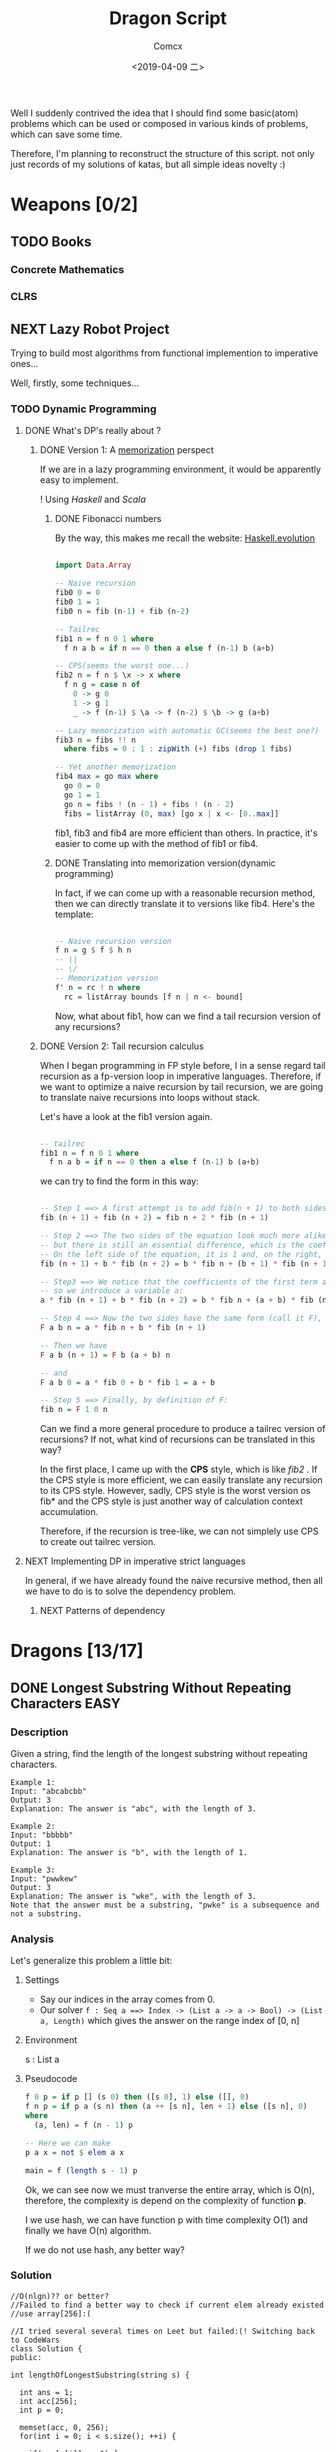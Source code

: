 #+TITLE:  Dragon Script
#+AUTHOR: Comcx
#+DATE:   <2019-04-09 二>

:IDEA:

 Well I suddenly contrived the idea that I should find some basic(atom)
 problems which can be used or composed in various kinds of problems,
 which can save some time.
 
 Therefore, I'm planning to reconstruct the structure of this script.
 not only just records of my solutions of katas, but all simple ideas
 novelty :)

:END:


* Weapons [0/2]

** TODO Books
*** Concrete Mathematics
*** CLRS

** NEXT Lazy Robot Project
:README:
Trying to build most algorithms from functional implemention to
imperative ones...

:END:

Well, firstly, some techniques...
*** TODO Dynamic Programming
**** DONE What's DP's really about ?
***** DONE Version 1: A _memorization_ perspect
If we are in a lazy programming environment, it would be apparently easy to implement.
  
! Using /Haskell/ and /Scala/
****** DONE Fibonacci numbers 
By the way, this makes me recall the website: [[https://www.willamette.edu/~fruehr/haskell/evolution.html][Haskell.evolution]] 
#+BEGIN_SRC haskell

import Data.Array

-- Naive recursion
fib0 0 = 0
fib0 1 = 1
fib0 n = fib (n-1) + fib (n-2)

-- Tailrec
fib1 n = f n 0 1 where
  f n a b = if n == 0 then a else f (n-1) b (a+b)

-- CPS(seems the worst one...)
fib2 n = f n $ \x -> x where
  f n g = case n of
    0 -> g 0
    1 -> g 1
    _ -> f (n-1) $ \a -> f (n-2) $ \b -> g (a+b)

-- Lazy memorization with automatic GC(seems the best one?)
fib3 n = fibs !! n
  where fibs = 0 : 1 : zipWith (+) fibs (drop 1 fibs)

-- Yet another memorization
fib4 max = go max where 
  go 0 = 0
  go 1 = 1
  go n = fibs ! (n - 1) + fibs ! (n - 2)
  fibs = listArray (0, max) [go x | x <- [0..max]]

#+END_SRC
fib1, fib3 and fib4 are more efficient than others.
In practice, it's easier to come up with the method of fib1 or fib4.

****** DONE Translating into memorization version(dynamic programming)
In fact, if we can come up with a reasonable recursion method, then we can directly
translate it to versions like fib4. Here's the template:
#+BEGIN_SRC haskell

-- Naive recursion version
f n = g $ f $ h n
-- ||
-- \/
-- Memorization version
f' n = rc ! n where
  rc = listArray bounds [f n | n <- bound]
#+END_SRC
Now, what about fib1, how can we find a tail recursion version of any recursions?

***** DONE Version 2: Tail recursion calculus
When I began programming in FP style before, I in a sense regard tail recursion as
a fp-version loop in imperative languages. Therefore, if we want to optimize a naive
recursion by tail recursion, we are going to translate naive recursions into loops without
stack.

Let's have a look at the fib1 version again.
#+BEGIN_SRC haskell

-- tailrec
fib1 n = f n 0 1 where
  f n a b = if n == 0 then a else f (n-1) b (a+b)
#+END_SRC
we can try to find the form in this way:
#+BEGIN_SRC haskell

-- Step 1 ==> A first attempt is to add fib(n + 1) to both sides of the equation:
fib (n + 1) + fib (n + 2) = fib n + 2 * fib (n + 1)

-- Step 2 ==> The two sides of the equation look much more alike, 
-- but there is still an essential difference, which is the coefficient of the second term of each side. 
-- On the left side of the equation, it is 1 and, on the right, it is 2. To remedy this, we can introduce a variable b:
fib (n + 1) + b * fib (n + 2) = b * fib n + (b + 1) * fib (n + 1)

-- Step3 ==> We notice that the coefficients of the first term are not the same (1 on the left and b on the right), 
-- so we introduce a variable a:
a * fib (n + 1) + b * fib (n + 2) = b * fib n + (a + b) * fib (n + 1)

-- Step 4 ==> Now the two sides have the same form (call it F), which we can define as:
F a b n = a * fib n + b * fib (n + 1)

-- Then we have
F a b (n + 1) = F b (a + b) n

-- and
F a b 0 = a * fib 0 + b * fib 1 = a + b

-- Step 5 ==> Finally, by definition of F:
fib n = F 1 0 n
#+END_SRC
Can we find a more general procedure to produce a tailrec version of recursions?
If not, what kind of recursions can be translated in this way?

In the first place, I came up with the *CPS* style, which is like /fib2/ .
If the CPS style is more efficient, we can easily translate any recursion to its CPS style.
However, sadly, CPS style is the worst version os fib* and the CPS style is just another way of
calculation context accumulation.

Therefore, if the recursion is tree-like, we can not simplely use CPS to create out tailrec version.

**** NEXT Implementing DP in imperative strict languages
In general, if we have already found the naive recursive method, 
then all we have to do is to solve the dependency problem.

***** NEXT Patterns of dependency


* Dragons [13/17]

** DONE Longest Substring Without Repeating Characters                 :EASY:

*** Description

Given a string, find the length of the longest substring without repeating characters.
#+BEGIN_SRC
Example 1:
Input: "abcabcbb"
Output: 3 
Explanation: The answer is "abc", with the length of 3. 

Example 2:
Input: "bbbbb"
Output: 1
Explanation: The answer is "b", with the length of 1.

Example 3:
Input: "pwwkew"
Output: 3
Explanation: The answer is "wke", with the length of 3. 
Note that the answer must be a substring, "pwke" is a subsequence and not a substring.
#+END_SRC

*** Analysis
  Let's generalize this problem a little bit:

**** Settings
   - Say our indices in the array comes from 0.
   - Our solver 
       =f : Seq a ==> Index -> (List a -> a -> Bool) -> (List a, Length)=
       which gives the answer on the range index of [0, n]
**** Environment
   s : List a
**** Pseudocode
#+BEGIN_SRC haskell
f 0 p = if p [] (s 0) then ([s 0], 1) else ([], 0)
f n p = if p a (s n) then (a ++ [s n], len + 1) else ([s n], 0)
where
  (a, len) = f (n - 1) p

-- Here we can make
p a x = not $ elem a x

main = f (length s - 1) p
#+END_SRC

Ok, we can see now we must tranverse the entire array, which is O(n),
therefore, the complexity is depend on the complexity of function *p*.

I we use hash, we can have function p with time complexity O(1)
and finally we have O(n) algorithm.

If we do not use hash, any better way?

*** Solution

#+BEGIN_SRC c++
//O(nlgn)?? or better?
//Failed to find a better way to check if current elem already existed
//use array[256]:(

//I tried several several times on Leet but failed:(! Switching back to CodeWars
class Solution {
public:

int lengthOfLongestSubstring(string s) {
        
  int ans = 1;
  int acc[256];
  int p = 0;
  
  memset(acc, 0, 256);
  for(int i = 0; i < s.size(); ++i) {
    
    if(acc[s[i]] == 1) {

      while(s[p] != s[i]) {
      
        acc[s[p]] = 0;
    	++p;
      }
      p += 1;
      ans = (ans < i-p+1) ? i-p+1 : ans;
    }
    else ans = (ans < i-p+1) ? i-p+1 : ans;
    acc[s[i]] = 1;
  }
  return ans;
}

};



#+END_SRC

** DONE Find The Parity Outlier                                        :EASY:

*** Description
You are given an array (which will have a length of at least 3, 
but could be very large) containing integers. 
The array is either entirely comprised of odd integers or 
entirely comprised of even integers except for a single integer N. 
Write a method that takes the array as an argument and returns this "outlier" N.
#+BEGIN_SRC 

Examples
[2, 4, 0, 100, 4, 11, 2602, 36]
Should return: 11 (the only odd number)

[160, 3, 1719, 19, 11, 13, -21]
Should return: 160 (the only even number)
#+END_SRC

*** Solution

#+BEGIN_SRC C++
int FindOutlier(std::vector<int> arr)
{
    int even;
    int odd;
  
    int evenCount = 0;
    int oddCount = 0;
  
    for (auto a : arr)
        a % 2 == 0 ? (evenCount++, even = a) : (oddCount++, odd = a);
  
    return evenCount < oddCount ? even : odd;
}


#+END_SRC

** NEXT Cycle detection                                                :MEDI:

*** Extant
*** Floyd algorithm

*** Bernt's algorithm(The Teleporting Turtle)

*** Experiment

** DONE Factorial decomposition                                        :MEDI:

*** Description
The aim of the kata is to decompose n! (factorial n) into its prime factors.
#+BEGIN_SRC 
Examples:

n = 12; decomp(12) -> "2^10 * 3^5 * 5^2 * 7 * 11"
since 12! is divisible by 2 ten times, by 3 five times, by 5 two times and by 7 and 11 only once.

n = 22; decomp(22) -> "2^19 * 3^9 * 5^4 * 7^3 * 11^2 * 13 * 17 * 19"

n = 25; decomp(25) -> 2^22 * 3^10 * 5^6 * 7^3 * 11^2 * 13 * 17 * 19 * 23
Prime numbers should be in increasing order. When the exponent of a prime is 1 don't put the exponent.

#+END_SRC
*Notes*

- the function is decomp(n) and should return the decomposition of n! into 
  its prime factors in increasing order of the primes, as a string.
- factorial can be a very big number (4000! has 12674 digits, n will go from 300 to 4000).

*** Solution
#+BEGIN_SRC c++
#include <string>
#include <map>
#include <sstream>

using std::vector;
using std::string;
using std::map;
string decomp(int n) {
  
  string ans("");
  std::stringstream ss;
  map<int, int> rc {};
  for(int i(2); i <= n; ++i) {
    
    int cur(i);
    for(auto &p : rc) {
      while(cur % p.first == 0) {
        cur /= p.first;
        p.second++;
      }
    }
    if(cur > 1) rc[cur] = 1;
  }
  for(auto p : rc) {
    
    (p.second == 1) ?
      ss << p.first : 
      ss << p.first << "^" << p.second;
    ss << " * ";
  }
  ans = ss.str();
  
  return ans.substr(0, ans.length() - 3);
}
#+END_SRC

** DONE Counting Change Combinations                                   :MEDI:

*** Description
Write a function that counts how many different ways you can make change for an amount of money, 
given an array of coin denominations. 
For example, there are 3 ways to give change for 4 if you have coins with denomination 1 and 2:
=1+1+1+1, 1+1+2, 2+2.=

The order of coins does not matter:
=1+1+2 == 2+1+1=

Also, assume that you have an infinite amount of coins.

Your function should take an amount to change and an array of unique denominations for the coins:

#+BEGIN_SRC c++
count_change(4,  {1,2})   // => 3
count_change(10, {5,2,3}) // => 4
count_change(11, {5,7})   // => 0
#+END_SRC

*** Analysis

#+BEGIN_SRC haskell

-- m := money
-- i := index of coins
count m i = count (m - (coins i)) i + count m (i + 1)
count 0 _ = 1
#+END_SRC
found a bug here, you can't export to html if u have codes on the 1st line of haskell code block
**** Complexity
   underwork

*** Solution

#+BEGIN_SRC c++

#include <vector>
#include <algorithm>

using std::vector;
using large = unsigned long long;
large
dp(unsigned money, const vector<unsigned int>& coins) {

  large ans(0);
  large **rc = new large*[money + 1];
  for (int i = 0; i < money+1; ++i) rc[i] = new large[coins.size()];
  
  for(int i(0); i <= money; ++i)
    rc[i][coins.size()-1] = i % coins[coins.size()-1] == 0 ? 1 : 0;
  for(int j(0); j < coins.size(); ++j)
    rc[0][j] = 1;
  
  for(int i(1); i <= money; ++i)
    for(int j(coins.size()-2); j >= 0; --j) {
      
      if(i >= coins[j]) {
        rc[i][j] = rc[i - coins[j]][j]
                 + rc[i][j + 1];
      }
      else rc[i][j] = 0;
    }
  
  return rc[money][0];
}
//count m i = count (m-coins[i]) i + count m (i+1)
//count 0 _ = 1

large 
countChange(const unsigned int money, const vector<unsigned int>& coins) {

  large ans(0);
  
  vector<unsigned int> pac(coins);
  std::sort(pac.begin(), pac.end());

  ans = dp(money, pac);
  
  return ans;
}

#+END_SRC

#+BEGIN_SRC c++
using large = unsigned long long;
large 
countChange(unsigned money, const std::vector<unsigned>& coins) {
  std::vector<large> ks(money + 1);
  ks[0] = 1;
  for (unsigned i : coins)
    for (unsigned j = i; j <= money; j++)
      ks[j] += ks[j - i];
  return ks[money];
}
#+END_SRC
Somehow a little confused with this solution)

** DONE ZigZag Conversion                                              :MEDI:

*** Description
The string "PAYPALISHIRING" is written in a zigzag pattern on a given number of rows like this: (you may want to display this pattern in a fixed font for better legibility)
#+BEGIN_SRC
P   A   H   N
A P L S I I G
Y   I   R
#+END_SRC
And then read line by line: "PAHNAPLSIIGYIR"

Write the code that will take a string and make this conversion given a number of rows:

string convert(string s, int numRows);

Example 1:
#+BEGIN_SRC
Input: s = "PAYPALISHIRING", numRows = 3
Output: "PAHNAPLSIIGYIR"
#+END_SRC

Example 2:
#+BEGIN_SRC
Input: s = "PAYPALISHIRING", numRows = 4
Output: "PINALSIGYAHRPI"

Explanation:

P     I    N
A   L S  I G
Y A   H R
P     I
#+END_SRC

*** Solution

#+BEGIN_SRC c++

string Solution::convert(string s, int numRows) {
  
  string ans("");
  int cur(0);
  if(numRows == 1) return s;
  for(int i(1); i <= numRows; ++i) {
    
    int j(cur), invert(numRows - i);
    ans += string(1, s[cur]);
    while((cur = cur + invert * 2) < s.size()) {
      
      ans += invert ? string(1, s[cur]) : "";
      invert = (numRows - invert - 1);
      if(cur + invert * 2 < s.size()) {
        ans += invert ? 
          (cur += invert * 2, string(1, s[cur])) : "";
      } else break;
      invert = (numRows - invert - 1);
    }
    cur = i;
  }
  
  return ans;
}

#+END_SRC

** DONE Longest Palindromic Substring                             :HARD:BOND:

*** Description
Given a string s, find the longest palindromic substring in s. You may assume that the maximum length of s is 1000.

Example 1:
#+BEGIN_SRC
Input: "babad"
Output: "bab"
Note: "aba" is also a valid answer.
#+END_SRC

Example 2:
#+BEGIN_SRC
Input: "cbbd"
Output: "bb"
#+END_SRC

*** Analysis

Let's first find the way to get the longest length
#+BEGIN_SRC haskell

-- s := the string(data)
-- i := left index
-- j := right index
f i j | i == j     = 1
      | j - i == 2 = if s[i] == s[j] then 2 else 0
      | otherwise  = if s[i] == s[j] && inner then inner + 2 else 0
where inner = f (i + 1) (j - 1)
#+END_SRC

*** Solution

**** Dynamic Programming
#+BEGIN_SRC c++

//DP method
string longestPalindrome(string s) {
  
  int rc[1000][1000], start(0), end(0), cur(0);
  for(int i(s.size()-1); i >= 0; --i) {
    for(int j(i); j < s.size(); ++j) {
      
      if(i == j) rc[i][j] = 1;
      else if(j - i == 1) rc[i][j] = s[i] == s[j] ? 2 : 0;
      else rc[i][j] = 
        rc[i+1][j-1] && s[i] == s[j] ? rc[i+1][j-1] + 2 : 0;
      cur = rc[i][j] > cur ?
        start = i, end = j, rc[i][j] : cur;
    }
  }
  return s.substr(start, end-start+1);
}

#+END_SRC
- Summary
  Focus on how answer is constructed by answers.
  Unfortunately, still O(n^2)

**** Manacher's Algorithm
underwork

** DONE Maximum Subarray                                          :MEDI:BOND:

*** Description
Given an integer array nums, 
find the contiguous subarray (containing at least one number) 
which has the largest sum and return its sum.

Example:
#+BEGIN_SRC
Input: [-2,1,-3,4,-1,2,1,-5,4],
Output: 6
Explanation: [4,-1,2,1] has the largest sum = 6.
Follow up:
#+END_SRC
If you have figured out the O(n) solution, 
try coding another solution using the divide and conquer approach, 
which is more subtle.

*** Solution
#+BEGIN_SRC C++

int Solution::maxSubArray(vector<int>& nums) {
  
  int ans(INT_MIN), sum(0);
  for (int n : nums)
    sum = max(sum + n, n),
    ans = max(ans, sum);
  
  return ans;
}

#+END_SRC

** DONE Climbing Stairs                                                :EASY:

*** Description
You are climbing a stair case. It takes n steps to reach to the top.

Each time you can either climb 1 or 2 steps. In how many distinct ways can you climb to the top?

Note: Given n will be a positive integer.

Example 1:
#+BEGIN_SRC
Input: 2
Output: 2
Explanation: There are two ways to climb to the top.
1. 1 step + 1 step
2. 2 steps
#+END_SRC
Example 2:
#+BEGIN_SRC
Input: 3
Output: 3
Explanation: There are three ways to climb to the top.
1. 1 step + 1 step + 1 step
2. 1 step + 2 steps
3. 2 steps + 1 step
#+END_SRC

*** Analysis

#+BEGIN_SRC haskell

f 0 = 1
f n = if n < 0 then 0 else f (n-1) + f (n-2)
#+END_SRC
Obviously, it's a fibonacci seq!

*** Solution
#+BEGIN_SRC c++

int Solution::climbStairs(int n) {
  
  int a(0), b(1), x(0);
  for(int i(2); i <= n; ++i)
    x = a + b,
    a = b, b = x;
  
  return a + b;
}

#+END_SRC

** DONE Regular Expression Matching                                    :HARD:

*** Description
Given an input string (s) and a pattern (p), 
implement regular expression matching with support for '.' and '*'.

- '.' Matches any single character.
- '*' Matches zero or more of the preceding element.
The matching should cover the entire input string (not partial).

Note:

- s could be empty and contains only lowercase letters a-z.
- p could be empty and contains only lowercase letters a-z, and characters like . or *.
Example 1:
#+BEGIN_SRC
Input:
s = "aa"
p = "a"
Output: false
Explanation: "a" does not match the entire string "aa".
#+END_SRC
Example 2:
#+BEGIN_SRC
Input:
s = "aa"
p = "a*"
Output: true
Explanation: '*' means zero or more of the preceding element, 'a'. Therefore, by repeating 'a' once, it becomes "aa".
#+END_SRC
Example 3:
#+BEGIN_SRC
Input:
s = "ab"
p = ".*"
Output: true
Explanation: ".*" means "zero or more (*) of any character (.)".
#+END_SRC
Example 4:
#+BEGIN_SRC
Input:
s = "aab"
p = "c*a*b"
Output: true
Explanation: c can be repeated 0 times, a can be repeated 1 time. Therefore, it matches "aab".
#+END_SRC
Example 5:
#+BEGIN_SRC
Input:
s = "mississippi"
p = "mis*is*p*."
Output: false
#+END_SRC

*** Solution
#+BEGIN_SRC c++
bool Solution::isMatch(string s, string p) {
  
  return
    p == "" ? s == "" :
    p.size() > 1 && p[1] == '*' ?
      isMatch(s, p.substr(2)) || 
        (s != "" && (s[0] == p[0] || p[0] == '.') && isMatch(s.substr(1), p)) :
    s != "" && 
      (s[0] == p[0] || p[0] == '.') && isMatch(s.substr(1), p.substr(1));
}

#+END_SRC

** DONE Wildcard Matching                                              :MEDI:

*** Description
Given an input string (s) and a pattern (p), implement wildcard pattern matching with support for '?' and '*'.
#+BEGIN_SRC
'?' Matches any single character.
'*' Matches any sequence of characters (including the empty sequence).
The matching should cover the entire input string (not partial).

Note:

s could be empty and contains only lowercase letters a-z.
p could be empty and contains only lowercase letters a-z, and characters like ? or *.
Example 1:

Input:
s = "aa"
p = "a"
Output: false
Explanation: "a" does not match the entire string "aa".
Example 2:

Input:
s = "aa"
p = "*"
Output: true
Explanation: '*' matches any sequence.
Example 3:

Input:
s = "cb"
p = "?a"
Output: false
Explanation: '?' matches 'c', but the second letter is 'a', which does not match 'b'.
Example 4:

Input:
s = "adceb"
p = "*a*b"
Output: true
Explanation: The first '*' matches the empty sequence, while the second '*' matches the substring "dce".
Example 5:

Input:
s = "acdcb"
p = "a*c?b"
Output: false
#+END_SRC

*** Solution
#+BEGIN_SRC C++
class Solution {
public:
  bool isMatch(string s, string p);
};

bool Solution::isMatch(string s, string p) {
  
  int m(s.size()), n(p.size());
  bool rc[m+1][n+1];
  
  for(int i(m); i >= 0; --i)
    for(int j(n); j >= 0; --j)
      
      rc[i][j] = 
        i == m && j == n      ? true                     :
        i == m && p[j] == '*' ? rc[i][j+1]               :
        i == m || j == n      ? false                    :
        p[j] == '.'           ? rc[i+1][j+1]             :
        p[j] == '*'           ? rc[i+1][j] || rc[i][j+1] :
        p[j] == s[i]          ? rc[i+1][j+1]             :
        /*otherwise          */ false                    ;
  
  return rc[0][0];
}

#+END_SRC

** TODO The Josephus Problem
** DONE Maximal Square                                                 :MEDI:
*** Description
Given a 2D binary matrix filled with 0's and 1's, 
find the largest square containing only 1's and return its area.

Example:
#+BEGIN_SRC 
Input: 

1 0 1 0 0
1 0 1 1 1
1 1 1 1 1
1 0 0 1 0

Output: 4
#+END_SRC

*** Solution
#+BEGIN_SRC c++

int Solution::maximalSquare(vector<vector<char>>& matrix) {
  
  if(matrix.empty()) return 0;
  int m = matrix.size(), n = matrix[0].size();
  int r[m][n], ma(0);
  
  for(int i(0); i < m; ++i) r[i][0] = matrix[i][0] - '0', ma = max(ma, r[i][0]);
  for(int j(0); j < n; ++j) r[0][j] = matrix[0][j] - '0', ma = max(ma, r[0][j]);
  
  for(int i(1); i < m; ++i) {
    for(int j(1); j < n; ++j) {
      
      r[i][j] = matrix[i][j] == '0' ? 0 :
        min(r[i-1][j], min(r[i][j-1], r[i-1][j-1])) + 1;
      ma = max(ma, r[i][j]);
    }
  }
  return ma * ma;
}
#+END_SRC

** NEXT Divisible Sum Pairs
#+BEGIN_SRC haskell

divisibleSumPairs n k ar = length $ 
  Data.List.filter (\(a, b) -> mod (a + b) k == 0) (list ar)

list ar = [(ar !! a, ar !! b) | a <- [0..n], b <- [a..n], a /= b] where
  n = length ar - 1
#+END_SRC
** NEXT [HackerRank] Interview Preparation Kit [7/8]
*** DONE Sock Merchant
#+BEGIN_SRC haskell
map' = Data.List.map
-- Complete the sockMerchant function below.
sockMerchant n ar = sum $ map' pair $ (group . sort) ar
  where pair xs = div (length xs) 2
#+END_SRC

*** DONE Counting Valleys
#+BEGIN_SRC haskell

countingValleys :: Int -> String -> Int
countingValleys n [] = 0
countingValleys n xs = count xs 0 0

count [] n vs = vs
count (c:cs) n vs = 
  if step c + n < 0 && n >= 0
  then count cs (step c + n) (vs + 1)
  else count cs (step c + n) vs

step :: Char -> Int
step c = case c of
  'U' -> 1
  'D' -> (-1)
  _   -> 0

#+END_SRC
*** DONE Jumping on the Clouds
#+BEGIN_SRC haskell

jumpingOnClouds :: [Int] -> Int
jumpingOnClouds []     = 0
jumpingOnClouds [x]    = 0
jumpingOnClouds [a, b] = 1
jumpingOnClouds (x:a:b:xs)
  | a == 1    = jumpingOnClouds (b:xs)   + 1
  | b == 1    = jumpingOnClouds (a:b:xs) + 1
  | otherwise = jumpingOnClouds (b:xs)   + 1
  
#+END_SRC
*** DONE Repeated String
#+BEGIN_SRC haskell

take' = Data.List.take
-- Complete the repeatedString function below.
repeatedString :: String -> Integer -> Int
repeatedString s n = 
  div (fromIntegral n) (fromIntegral $ length s) * countA s + 
  (countA . (take' (mod (fromIntegral n) $ fromIntegral (length s)))) s

countA "" = 0
countA (c:cs) = if c == 'a' then countA cs + 1 else countA cs

#+END_SRC
*** DONE 2D Array - DS
#+BEGIN_SRC haskell

map' = Data.List.map
-- Complete the hourglassSum function below.
hourglassSum :: [[Int]] -> Int
hourglassSum arr = maximum $ map' (mask arr) $ range ((1, 1), (a-2, b-2))
  where a = length arr
        b = length $ arr !! 0

mask :: [[Int]] -> (Int, Int) -> Int
mask [] _ = 0
mask m (x, y) = 
  m !! x !! y + 
  m !! (x-1) !! y + m !! (x-1) !! (y-1) + m !! (x-1) !! (y+1) +
  m !! (x+1) !! y + m !! (x+1) !! (y-1) + m !! (x+1) !! (y+1)

#+END_SRC
#+BEGIN_SRC haskell

hourglassSum :: [[Int]] -> [Int]
hourglassSum ((a1 : a2 : []) : _)  = []
hourglassSum (a:b:c:[]) = 
    (sum (take 3 a)) + (head $ tail b) + (sum (take 3 c)) :
    hourglassSum (tail a : tail b : tail c : [])

hGlassMap :: [[Int]] -> [Int]
hGlassMap (a : b : []) = []
hGlassMap (a : b : c : xs) = maximum (hourglassSum [a,b,c]) : hGlassMap (b:c: xs)
#+END_SRC
*** DONE Arrays: Left Rotation
#+BEGIN_SRC haskell

take' = Data.List.take
drop' = Data.List.drop
-- Complete the rotLeft function below.
rotLeft :: [Int] -> Int -> [Int]
rotLeft a d = rot a $ mod d (length a) where
  rot ar n = drop' n ar ++ take' n ar
#+END_SRC
*** DONE New Year Chaos
**** Description
[[https://www.hackerrank.com/challenges/new-year-chaos/problem?h_l=interview&playlist_slugs%5B%5D=interview-preparation-kit&playlist_slugs%5B%5D=arrays][HackerRank]]
It's New Year's Day and everyone's in line for the Wonderland rollercoaster ride! 
There are a number of people queued up, and each person wears a sticker indicating their initial position in the queue. 
Initial positions increment by 1 from 1 at the front of the line to n at the back.

Any person in the queue can bribe the person directly in front of them to swap positions. 
If two people swap positions, they still wear the same sticker denoting their original places in line. 
One person can bribe at most two others. For example, if n = 8 and Person 5 bribes Person 4, 
the queue will look like this: [1 2 3 5 4 6 7 8].

Fascinated by this chaotic queue, 
you decide you must know the minimum number of bribes that took place to get the queue into its current state!

- Function Description

  Complete the function minimumBribes in the editor below. 
  It must print an integer representing the minimum number of bribes necessary, or Too chaotic 
  if the line configuration is not possible.

minimumBribes has the following parameter(s):

q: an array of integers
Input Format

The first line contains an integer t, the number of test cases.

Each of the next t pairs of lines are as follows:
- The first line contains an integer t, the number of people in the queue
- The second line has n space-separated integers describing the final state of the queue.

**** First submission
  #+BEGIN_SRC haskell

filter' = Data.List.filter
-- Complete the minimumBribes function below.
minimumBribes :: [Int] -> IO ()
minimumBribes q = do
  let ms = sum <$> sequence (count q [])
  putStrLn $ case ms of
    Just n  -> show n
    Nothing -> "Too chaotic"

count :: [Int] -> [Maybe Integer] -> [Maybe Integer]
count [] m = m
count (x:xs) m = count xs (inver x xs : m)

inver :: Int -> [Int] -> Maybe Integer
inver n [] = Just 0
inver n xs = if len <= 2 then Just len else Nothing
  where len = fromIntegral $ length $ filter' (< n) xs
  #+END_SRC

  + Result: Failed on some cases...
  + Analysis
    Use the constraint of 'at most 2 steps'.
**** Second submission
#+BEGIN_SRC haskell

import Control.Applicative ((<$>))
import Control.Monad (replicateM_, guard)
import Data.List (elemIndex)
import Data.Maybe (fromJust)

main :: IO ()
main = do
  t <- readLn :: IO Int
  replicateM_ t $ do
    n  <- readLn :: IO Int
    as <- reverse . map read . words <$> getLine :: IO [Int]
    case go n as of
      Just a  -> print a
      Nothing -> putStrLn "Too chaotic"

go :: Int -> [Int] -> Maybe Int
go 0 [] = Just 0
go n as = do
  i <- elemIndex n as
  guard (i <= 2)
  let (xs, y:ys) = splitAt i as
  let as' = xs ++ ys
  r <- go (n - 1) as'
  return $ r + i

#+END_SRC
**** Thinking
Thinking of the problem of inverse number.

*** NEXT Minimum Swaps 2
**** First submission
#+BEGIN_SRC haskell

minimumSwaps [] = 0
minimumSwaps ar = case swaps arr 0 (Just 0) of
  Just x  -> x
  Nothing -> 0
  where arr = listArray (0, length ar - 1) ar

swaps :: Array Int Int -> Int -> Maybe Int -> Maybe Int
swaps arr i n
  | i == length arr = n
  | otherwise       = 
    if arr ! i == i + 1 then swaps arr (i + 1) n 
    else do 
      j <- getIndex (i + 1) arr
      swaps (swapByIndex i j arr) (i + 1) $! ((1 +) <$> n)

getIndex x arr = fmap fst $ find ((== x) . snd) $ assocs arr

swapByIndex :: (Ix a) => a -> a -> Array a b -> Array a b
swapByIndex i j xs = xs // [(i, xs ! j), (j, xs ! i)]

#+END_SRC
+ Result: Time out on some cases...
**** Second submission

** DONE Decode the Morse code
#+BEGIN_SRC haskell

module Codewars.Kata.DecodeMorse (decodeMorse) where

import Codewars.Kata.DecodeMorse.Preload (morseCodes)

import Data.List.Split (splitOn)
import Data.Map.Strict ((!))

decodeMorse :: String -> String
decodeMorse = unwords . filter (not . null) . map (concatMap (morseCodes!) . words) . splitOn "   "
#+END_SRC
** DONE Shortest Knight Path
#+BEGIN_SRC haskell

import Data.Char

knight :: String -> String -> Int
knight s t = path [s] t 0

-- Brute BFS ...
path :: [String] -> String -> Int -> Int
path s t a = case filter (== t) s of
  [] -> path ((pos <$> s) >>= moves) t (a + 1)
  (x:xs) -> a
  where pos [c, i] = (c, read [i] :: Int)

moves :: (Char, Int) -> [String]
moves (c, n) = [chr c' : show n'
  | c' <- map ($ ord c) pos
  , n' <- map ($ n) pos
  , n' > 0 && n' < 9, c' >= ord 'a' && c' <= ord 'h'
  , abs (n' - n) /= abs (c' - ord c)
  ] where pos = [(+ 1), (+ 2), (\i -> i - 1), (\i -> i - 2)]
#+END_SRC


